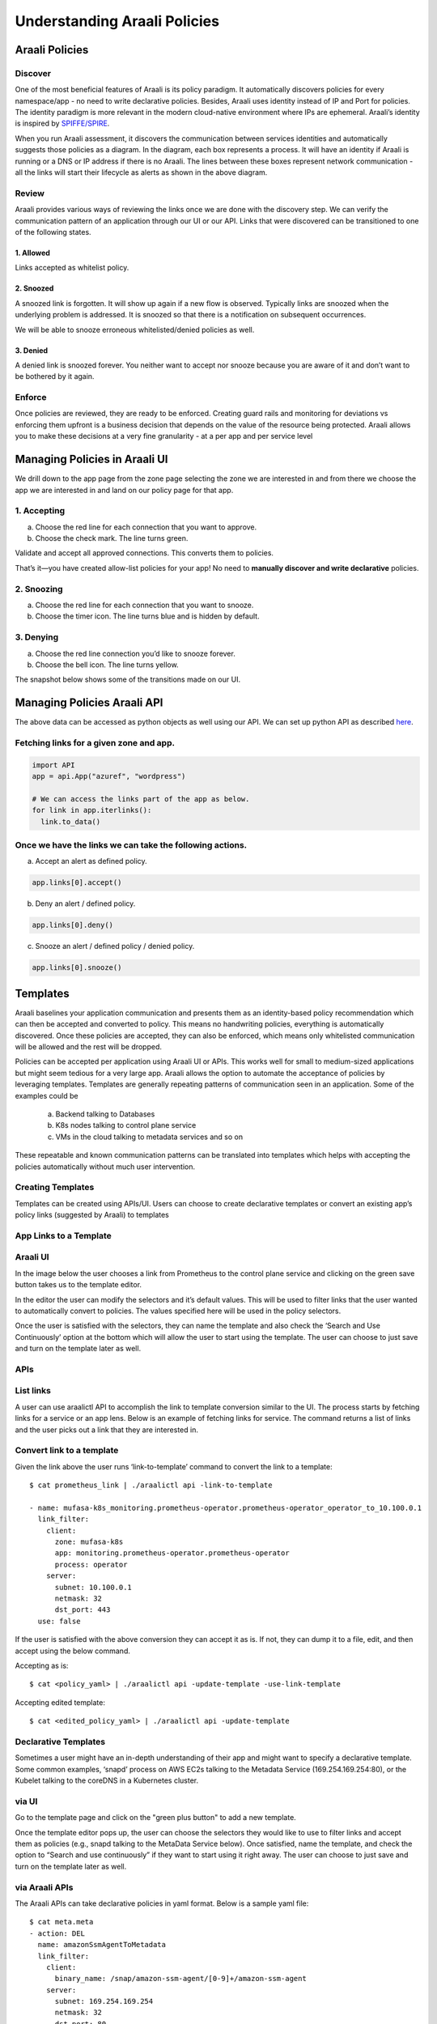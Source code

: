 =============================
Understanding Araali Policies
=============================

Araali Policies
===============

Discover
--------

One of the most beneficial features of Araali is its policy paradigm. It
automatically discovers policies for every namespace/app - no need to write
declarative policies. Besides, Araali uses identity instead of IP and Port for
policies. The identity paradigm is more relevant in the modern cloud-native
environment where IPs are ephemeral. Araali’s identity is inspired by
`SPIFFE/SPIRE <https://github.com/spiffe/spire>`_. 

.. image:: https://raw.githubusercontent.com/araalinetworks/api/main/doc/source/images/araalipolicy0.png
 :width: 800
 :alt: Araali k8s Support Matrix

When you run Araali assessment, it discovers the communication between services
identities and automatically suggests those policies as a diagram. In the
diagram, each box represents a process. It will have an identity if Araali is
running or a DNS or IP address if there is no Araali. The lines between these
boxes represent network communication - all the links will start their
lifecycle as alerts as shown in the above diagram.

Review
------

Araali provides various ways of reviewing the links once we are done with the
discovery step. We can verify the communication pattern of an application
through our UI or our API. Links that were discovered can be transitioned to
one of the following states.

1. Allowed
""""""""""

Links accepted as whitelist policy.

2. Snoozed
""""""""""
A snoozed link is forgotten. It will show up again if a new flow is observed.
Typically links are snoozed when the underlying problem is addressed. It is
snoozed so that there is a notification on subsequent occurrences.

We will be able to snooze erroneous whitelisted/denied policies as well.

3. Denied
"""""""""
A denied link is snoozed forever. You neither want to accept nor snooze because
you are aware of it and don’t want to be bothered by it again.

Enforce
-------
Once policies are reviewed, they are ready to be enforced. Creating guard rails
and monitoring for deviations vs enforcing them upfront is a business decision
that depends on the value of the resource being protected. Araali allows you to
make these decisions at a very fine granularity - at a per app and per service
level

Managing Policies in Araali UI
==============================
We drill down to the app page from the zone page selecting the zone we are
interested in and from there we choose the app we are interested in and land on
our policy page for that app. 


.. image:: https://raw.githubusercontent.com/araalinetworks/api/main/doc/source/images/araalipolicy1.png
 :width: 800
 :alt: Araali k8s Support Matrix


1. Accepting
------------
a. Choose the red line for each connection that you want to approve.
b. Choose the check mark. The line turns green.

Validate and accept all approved connections. This converts them to policies.

That’s it—you have created allow-list policies for your app! No need to
**manually discover and write declarative** policies.

2. Snoozing
-----------

a. Choose the red line for each connection that you want to snooze.
b. Choose the timer icon. The line turns blue and is hidden by default.

3. Denying
----------

a. Choose the red line connection you’d like to snooze forever.
b. Choose the bell icon. The line turns yellow.

The snapshot below shows some of the transitions made on our UI.

.. image:: https://raw.githubusercontent.com/araalinetworks/api/main/doc/source/images/araalipolicyactiontaken.png
 :width: 800
 :alt: Araali k8s Support Matrix



Managing  Policies Araali API
=============================

The above data can be accessed as python objects as well using our API. We can
set up python API as described `here <https://github.com/araalinetworks/api>`_.

Fetching links for a given zone and app.
----------------------------------------

.. code-block:: python

   import API
   app = api.App("azuref", "wordpress")

   # We can access the links part of the app as below.
   for link in app.iterlinks():
     link.to_data()

Once we have the links we can take the following actions.
---------------------------------------------------------

a. Accept an alert as defined policy.

.. code-block:: python

   app.links[0].accept()


b. Deny an alert / defined policy.

.. code-block:: python
   
   app.links[0].deny()


c. Snooze an alert / defined policy / denied policy.

.. code-block:: python
   
   app.links[0].snooze()

Templates
=========

Araali baselines your application communication and presents them as an
identity-based policy recommendation which can then be accepted and converted
to policy. This means no handwriting policies, everything is automatically
discovered. Once these policies are accepted, they can also be enforced, which
means only whitelisted communication will be allowed and the rest will be
dropped. 

Policies can be accepted per application using Araali UI or APIs. This works
well for small to medium-sized applications but might seem tedious for a very
large app. Araali allows the option to automate the acceptance of policies by
leveraging templates. Templates are generally repeating patterns of
communication seen in an application. Some of the examples could be 

   a. Backend talking to Databases
   b. K8s nodes talking to control plane service
   c. VMs in the cloud talking to metadata services and so on
 
These repeatable and known communication patterns can be translated into
templates which helps with accepting the policies automatically without much
user intervention.

Creating Templates
------------------

Templates can be created using APIs/UI. Users can choose to create declarative
templates or convert an existing app’s policy links (suggested by Araali) to
templates

App Links to a Template
-----------------------


Araali UI
---------

In the image below the user chooses a link from Prometheus to the control plane
service and clicking on the green save button takes us to the template editor.

.. image:: https://raw.githubusercontent.com/araalinetworks/api/main/doc/source/images/linkToTemplatePrometheus.png
 :width: 600
 :alt: Araali UI link to template


In the editor the user can modify the selectors and it’s default values. This
will be used to filter links that the user wanted to automatically convert to
policies. The values specified here will be used in the policy selectors.


.. image:: https://raw.githubusercontent.com/araalinetworks/api/main/doc/source/images/linktoTemplatePrometheusTemplate.png
 :width: 600
 :alt: Araali UI link to template


Once the user is satisfied with the selectors, they can name the template and
also check the ‘Search and Use Continuously’ option at the bottom which will
allow the user to start using the template. The user can choose to just save
and turn on the template later as well.

APIs
----

List links
-----------

A user can use araalictl API to accomplish the link to template conversion
similar to the UI. The process starts by fetching links for a service or an app
lens. Below is an example of fetching links for service. The command returns a
list of links and the user picks out a link that they are interested in.

.. code-block::python

    $ ./araalictl api -fetch-links -service 10.100.0.1:443 > prometheus_link

    - client:
        zone: mufasa-k8s
        app: monitoring.prometheus-operator.prometheus-operator
        process: operator
        binary_name: /bin/operator
        parent_process: containerd-shim
      server:
        subnet: 10.100.0.1
        netmask: 32
        dst_port: 443
        endpoint_group: __HOME__
      type: NAE
      state: BASELINE_ALERT
      timestamp: 1621886293000
      unique_id: id://mufasa-k8s,:monitoring.prometheus-operator.prometheus-operator:,operator,containerd-shim,/bin/operator+++10.100.0.1:443+++false+++false
      alert_info:
        communication_alert_type: LATERAL_MOVEMENT_ATTEMPTED
        process_alert_type: EXISTING_PROCESS_COMPROMISED
        reopen_count: 1
        status: OPEN
      rollup_ids:
      - id://mufasa-k8s,:monitoring.prometheus-operator.prometheus-operator:,operator,containerd-shim,/bin/operator+++10.100.0.1:443+++false+++false
      active_ports:
      - 443
    
Convert link to a template
----------------------------

Given the link above the user runs ‘link-to-template’ command to convert the
link to a template::

    $ cat prometheus_link | ./araalictl api -link-to-template

    - name: mufasa-k8s_monitoring.prometheus-operator.prometheus-operator_operator_to_10.100.0.1
      link_filter:
        client:
          zone: mufasa-k8s
          app: monitoring.prometheus-operator.prometheus-operator
          process: operator
        server:
          subnet: 10.100.0.1
          netmask: 32
          dst_port: 443
      use: false

If the user is satisfied with the above conversion they can accept it as is. If not, they can dump it to a file, edit, and then accept using the below command.

Accepting as is::

    $ cat <policy_yaml> | ./araalictl api -update-template -use-link-template

Accepting edited template::

    $ cat <edited_policy_yaml> | ./araalictl api -update-template


Declarative Templates
---------------------


Sometimes a user might have an in-depth understanding of their app and might
want to specify a declarative template. Some common examples, ‘snapd’ process
on AWS EC2s talking to the  Metadata Service (169.254.169.254:80), or the
Kubelet talking to the coreDNS in a Kubernetes cluster.


via UI
------


Go to the template page and click on the "green plus button" to add a new template.

.. image:: https://raw.githubusercontent.com/araalinetworks/api/main/doc/source/images/linktoTemplateAraaliTemplates.png
 :width: 600
 :alt: Araali Templates

Once the template editor pops up, the user can choose the selectors they would
like to use to filter links and accept them as policies (e.g., snapd talking to
the MetaData Service below). Once satisfied, name the template, and check the
option to “Search and use continuously” if they want to start using it right
away. The user can choose to just save and turn on the template later as well.

.. image:: https://raw.githubusercontent.com/araalinetworks/api/main/doc/source/images/linkToTemplateCreateTemplate.png
 :width: 600
 :alt: Create Templates


via Araali APIs
---------------


The Araali APIs can take declarative policies in yaml format. Below is a sample
yaml file::

    $ cat meta.meta
    - action: DEL
      name: amazonSsmAgentToMetadata
      link_filter:
        client:
          binary_name: /snap/amazon-ssm-agent/[0-9]+/amazon-ssm-agent
        server:
          subnet: 169.254.169.254
          netmask: 32
          dst_port: 80
      selector_change:
        client:
          binary_name: ^/snap/amazon-ssm-agent/[0-9]+/amazon-ssm-agent$
      use: true
    - name: ingressHaproxy
      link_filter:
        client:
          subnet: 0.0.0.0
        server:
          process: haproxy
          binary_name: /usr/sbin/haproxy
      use: true
    - name: snapdToSnapcraft
      link_filter:
        client:
          binary_name: /snap/core/.*/usr/lib/snapd/snapd
        server:
          dns_pattern: snapcraft.io|snapcraftcontent.com
          dst_port: 443
      selector_change:
        client:
          binary_name: ^/snap/core/.*/usr/lib/snapd/snapd$
      use: true
    - name: ssmAgentWorkerToMetadata
      link_filter:
        client:
          binary_name: /snap/amazon-ssm-agent/[0-9]+/ssm-agent-worker
        server:
          subnet: 169.254.169.254
          netmask: 32
          dst_port: 80
      selector_change:
        client:
          binary_name: ^/snap/amazon-ssm-agent/[0-9]+/ssm-agent-worker$
      use: true
    - name: kubeletToCoredns
      link_filter:
        client:
          zone: myk8s
          app: myapp
          binary_name: /snap/microk8s/\.*/kubelet
        server:
          zone: myk8s
          app: kube-system.coredns.coredns
          process: coredns
      selector_change:
        client:
          binary_name: /snap/microk8s/\.*/kubelet


There are three examples in the above yaml file.

1. ``amazonSsmAgentToMetadata`` - this is a non araali egress template.
   Non-araali servers are identified using dns_pattern or subnet/mask along
   with dst_port. This also shows an example of how to delete an existing
   template.

   This policy has an action as well and it is set to DEL, this helps with
   deleting templates that are already defined.

   ``snapdToSnapcraft`` - this is another example of non araali egress template
   where we are trying to match multiple fqdn patterns in link filter and
   trying to accept the links matching them.

2. ``ingressHaproxy`` - this is a non-araali ingress template. The non araali
   clients are identified using subnet and mask and if 0.0.0.0 is used  it
   needs to have an endpoint group marker __WORLD__ or __HOME__ to narrow them
   down to public or private ip addresses. If not specified, the template will
   match both. In this example we have skipped using it.

3. ``kubeletToCoredns`` - this is an araali to araali template. The link_filter
   section has client and server selectors defined to select links that need to
   be accepted as defined policy. Once the links are selected, we use selectors
   from the link to create policies by default. If we need those selectors to
   be replaced by a different value, we can specify them in the
   ``selector_change`` section. In this example we want the binary_name
   selector to be replaced with the regex ``/snap/microk8s/.*/kubelet.``

**Note:** Allowed selectors for Araali and Non-Araali endpoints.

**Araali** - "zone, app, process, binary_name, parent_process, dst_port"

**Non-Araali Client** - "subnet, netmask, endpoint group"

**Non-Araali Server** - "dns_pattern/(subnet, netmask), dst_port"

**Note:** Once defined, we need to start using the templates to accept links as defined policies. In the yaml we can set **use: true** like we have in ssm-agent-worker


API command to create templates::

    $ cat <policy_yaml> | ./araalictl api -update-template


Using Templates
---------------

Defining templates only store it in the data store. In order to use it, to
accept policies, a user has to set use boolean to true in the above yaml.
Another way to use the template is to issue the start command with an explicit
template name as shown below::

    ./araalictl api -template ingressHaproxy,snapdToSnapcraft -op use
   
**Stop using Templates**

.. code-block::python

    ./araalictl api -template ingressHaproxy,snapdToSnapcraft -op stop
    
**Deleting Templates**

.. code-block::python

    ./araalictl api -template ingressHaproxy,snapdToSnapcraft -op del

**Listing Templates**

.. code-block::python

    ./araalictl api -list-template

The above command dumps the existing policies and their state in yaml format.

Tenant Level for Perimeter Monitoring
-------------------------------------

Subscribing to Perimeter Egress::

     ./araalictl api -subscribe-for-alert -direction egress_world
       
**Options for direction are:** ingress_world|egress_world|ingress_home|egress_home|araali


Unsubscribing completely::

    ./araalictl api -unsubscribe-from-alert

